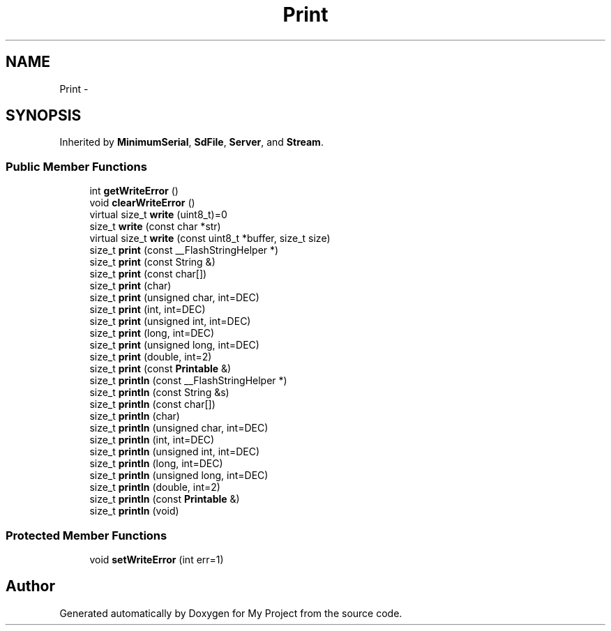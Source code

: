 .TH "Print" 3 "Sun Mar 2 2014" "My Project" \" -*- nroff -*-
.ad l
.nh
.SH NAME
Print \- 
.SH SYNOPSIS
.br
.PP
.PP
Inherited by \fBMinimumSerial\fP, \fBSdFile\fP, \fBServer\fP, and \fBStream\fP\&.
.SS "Public Member Functions"

.in +1c
.ti -1c
.RI "int \fBgetWriteError\fP ()"
.br
.ti -1c
.RI "void \fBclearWriteError\fP ()"
.br
.ti -1c
.RI "virtual size_t \fBwrite\fP (uint8_t)=0"
.br
.ti -1c
.RI "size_t \fBwrite\fP (const char *str)"
.br
.ti -1c
.RI "virtual size_t \fBwrite\fP (const uint8_t *buffer, size_t size)"
.br
.ti -1c
.RI "size_t \fBprint\fP (const __FlashStringHelper *)"
.br
.ti -1c
.RI "size_t \fBprint\fP (const String &)"
.br
.ti -1c
.RI "size_t \fBprint\fP (const char[])"
.br
.ti -1c
.RI "size_t \fBprint\fP (char)"
.br
.ti -1c
.RI "size_t \fBprint\fP (unsigned char, int=DEC)"
.br
.ti -1c
.RI "size_t \fBprint\fP (int, int=DEC)"
.br
.ti -1c
.RI "size_t \fBprint\fP (unsigned int, int=DEC)"
.br
.ti -1c
.RI "size_t \fBprint\fP (long, int=DEC)"
.br
.ti -1c
.RI "size_t \fBprint\fP (unsigned long, int=DEC)"
.br
.ti -1c
.RI "size_t \fBprint\fP (double, int=2)"
.br
.ti -1c
.RI "size_t \fBprint\fP (const \fBPrintable\fP &)"
.br
.ti -1c
.RI "size_t \fBprintln\fP (const __FlashStringHelper *)"
.br
.ti -1c
.RI "size_t \fBprintln\fP (const String &s)"
.br
.ti -1c
.RI "size_t \fBprintln\fP (const char[])"
.br
.ti -1c
.RI "size_t \fBprintln\fP (char)"
.br
.ti -1c
.RI "size_t \fBprintln\fP (unsigned char, int=DEC)"
.br
.ti -1c
.RI "size_t \fBprintln\fP (int, int=DEC)"
.br
.ti -1c
.RI "size_t \fBprintln\fP (unsigned int, int=DEC)"
.br
.ti -1c
.RI "size_t \fBprintln\fP (long, int=DEC)"
.br
.ti -1c
.RI "size_t \fBprintln\fP (unsigned long, int=DEC)"
.br
.ti -1c
.RI "size_t \fBprintln\fP (double, int=2)"
.br
.ti -1c
.RI "size_t \fBprintln\fP (const \fBPrintable\fP &)"
.br
.ti -1c
.RI "size_t \fBprintln\fP (void)"
.br
.in -1c
.SS "Protected Member Functions"

.in +1c
.ti -1c
.RI "void \fBsetWriteError\fP (int err=1)"
.br
.in -1c

.SH "Author"
.PP 
Generated automatically by Doxygen for My Project from the source code\&.
